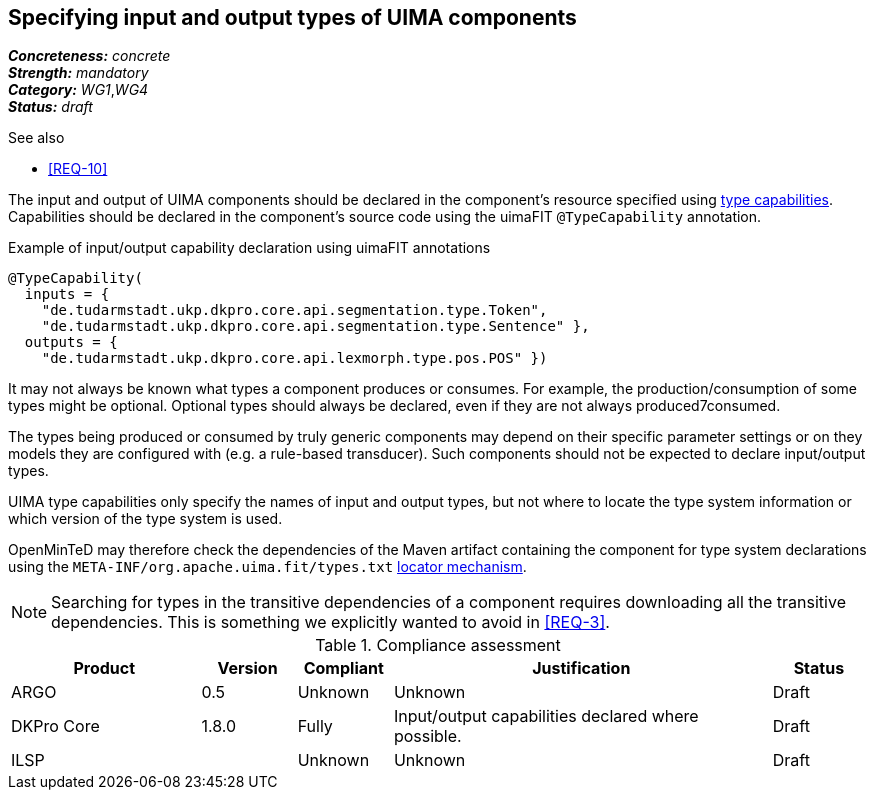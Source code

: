 == Specifying input and output types of UIMA components

[%hardbreaks]
[small]#*_Concreteness:_* __concrete__#
[small]#*_Strength:_*     __mandatory__#
[small]#*_Category:_*     __WG1__,__WG4__#
[small]#*_Status:_*       __draft__#

.See also
* <<REQ-10>>

The input and output of UIMA components should be declared in the component's resource specified using link:https://uima.apache.org/d/uimaj-current/references.html#ugr.ref.xml.component_descriptor.aes.capabilities[type capabilities]. Capabilities should be declared in the component's source code using the uimaFIT `@TypeCapability` annotation.

.Example of input/output capability declaration using uimaFIT annotations
[source,java]
----
@TypeCapability(
  inputs = { 
    "de.tudarmstadt.ukp.dkpro.core.api.segmentation.type.Token",
    "de.tudarmstadt.ukp.dkpro.core.api.segmentation.type.Sentence" }, 
  outputs = { 
    "de.tudarmstadt.ukp.dkpro.core.api.lexmorph.type.pos.POS" })
----

It may not always be known what types a component produces or consumes. For example, the production/consumption of some types might be optional. Optional types should always be declared, even if they are not always produced7consumed. 

The types being produced or consumed by truly generic components may depend on their specific parameter settings or on they models they are configured with (e.g. a rule-based transducer). Such components should not be expected to declare input/output types.

UIMA type capabilities only specify the names of input and output types, but not where to locate the type system information or which version of the type system is used.

OpenMinTeD may therefore check the dependencies of the Maven artifact containing the component for type system declarations using the `META-INF/org.apache.uima.fit/types.txt` link:https://uima.apache.org/d/uimafit-current/tools.uimafit.book.html#ugr.tools.uimafit.typesystem[locator mechanism].

NOTE: Searching for types in the transitive dependencies of a component requires downloading all the transitive dependencies. This is something we explicitly wanted to avoid in <<REQ-3>>.

.Compliance assessment
[cols="2,1,1,4,1"]
|====
|Product|Version|Compliant|Justification|Status

| ARGO
| 0.5
| Unknown
| Unknown
| Draft

| DKPro Core
| 1.8.0
| Fully
| Input/output capabilities declared where possible.
| Draft

| ILSP
| 
| Unknown
| Unknown
| Draft
|====
